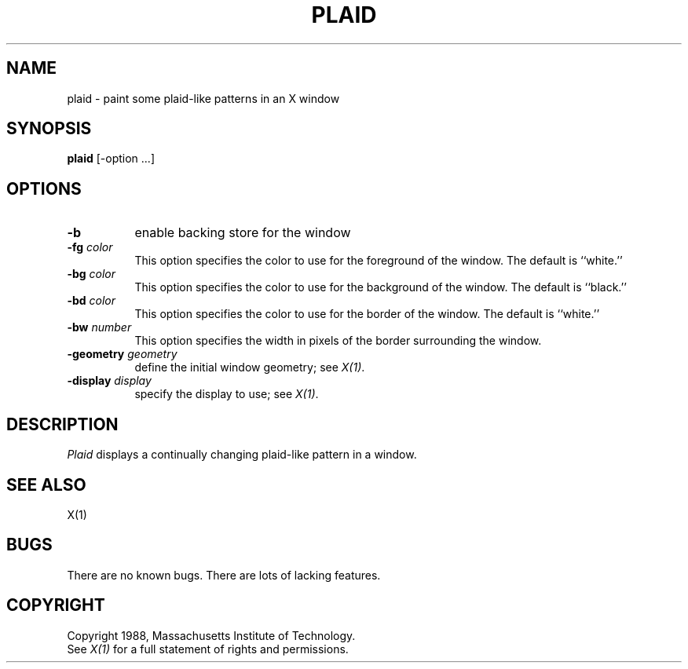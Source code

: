 .TH PLAID 1 "Release 4" "X Version 11"
.SH NAME
plaid \- paint some plaid-like patterns in an X window
.SH SYNOPSIS
.B plaid
[-option ...]
.SH OPTIONS
.TP 8
.B \-b
enable backing store for the window
.TP 8
.B \-fg \fIcolor\fP
This option specifies the color to use for the foreground of the window.  
The default is ``white.''
.TP 8
.B \-bg \fIcolor\fP
This option specifies the color to use for the background of the window.  
The default is ``black.''
.TP 8
.B \-bd \fIcolor\fP
This option specifies the color to use for the border of the window.
The default is ``white.''
.TP 8
.B \-bw \fInumber\fP
This option specifies the width in pixels of the border surrounding the window.
.TP 8
.B \-geometry \fIgeometry\fB
define the initial window geometry; see \fIX(1)\fP.
.TP 8
.B \-display \fIdisplay\fB
specify the display to use; see \fIX(1)\fP.
.SH DESCRIPTION
.I Plaid
displays a continually changing plaid-like pattern in a window.
.SH "SEE ALSO"
X(1)
.SH BUGS
There are no known bugs.  There are lots of lacking features.
.SH COPYRIGHT
Copyright 1988, Massachusetts Institute of Technology.
.br
See \fIX(1)\fP for a full statement of rights and permissions.

